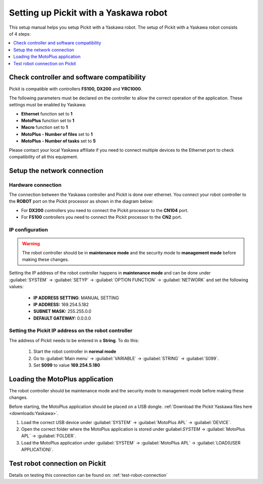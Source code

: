 .. _yaskawa:

Setting up Pickit with a Yaskawa robot
==================================

This setup manual helps you setup Pickit with a Yaskawa robot. The
setup of Pickit with a Yaskawa robot consists of 4 steps:

.. contents::
    :backlinks: top
    :local:
    :depth: 1

Check controller and software compatibility
-------------------------------------------

Pickit is compatible with controllers **FS100,** **DX200** and **YRC1000**.

The following parameters must be declared on the controller to allow the correct operation of the application. These settings must be enabled by Yaskawa:

-  **Ethernet** function set to **1**
-  **MotoPlus** function set to **1**
-  **Macro** function set to **1**
-  **MotoPlus - Number of files** set to **1**
-  **MotoPlus - Number of tasks** set to **5**

Please contact your local Yaskawa affiliate if you need to connect multiple devices to the Ethernet port to check compatibility of all this equipment.

Setup the network connection
----------------------------

Hardware connection
~~~~~~~~~~~~~~~~~~~

The connection between the Yaskawa controller and Pickit is done over ethernet. You connect your robot controller to the **ROBOT** port on the Pickit processor as shown in the diagram below:

.. image:: /assets/images/robot-integrations/yaskawa/yaskawa.png

- For **DX200** controllers you need to connect the Pickit processor to the **CN104** port.
- For **FS100** controllers you need to connect the Pickit processor to the **CN2** port.

IP configuration
~~~~~~~~~~~~~~~~

.. warning::
   The robot controller should be in **maintenance mode** and the security mode to **management mode** before making these changes.

Setting the IP address of the robot controller happens in **maintenance mode** and can be done under :guilabel:`SYSTEM` → :guilabel:`SETYP` → :guilabel:`OPTION FUNCTION` → :guilabel:`NETWORK` and set the following values:

  - **IP ADDRESS SETTING**: MANUAL SETTING
  - **IP ADDRESS:** 169.254.5.182
  - **SUBNET MASK:** 255.255.0.0
  - **DEFAULT GATEWAY:** 0.0.0.0

Setting the Pickit IP address on the robot controller
~~~~~~~~~~~~~~~~~~~~~~~~~~~~~~~~~~~~~~~~~~~~~~~~~~~~~~

The address of Pickit needs to be entered in a **String**. To do this:

  #. Start the robot controller in **normal mode**
  #. Go to :guilabel:`Main menu` → :guilabel:`VARIABLE` → :guilabel:`STRING` → :guilabel:`S099`.
  #. Set **S099** to value **169.254.5.180**

Loading the MotoPlus application
--------------------------------

The robot controller should be maintenance mode and the security mode to management mode before making these changes.

Before starting, the MotoPlus application should be placed on a USB dongle. 
:ref:`Download the Pickit Yaskawa files here <downloads:Yaskawa>`.

#. Load the correct USB device under :guilabel:`SYSTEM` → :guilabel:`MotoPlus APL` → :guilabel:`DEVICE`.
#. Open the correct folder where the MotoPlus application is stored
   under guilabel:`SYSTEM` → :guilabel:`MotoPlus APL` → :guilabel:`FOLDER`.
#. Load the MotoPlus application under :guilabel:`SYSTEM` → :guilabel:`MotoPlus APL` → :guilabel:`LOAD(USER APPLICATION)`. 

Test robot connection on Pickit
--------------------------------

Details on testing this connection can be found on: :ref:`test-robot-connection`

